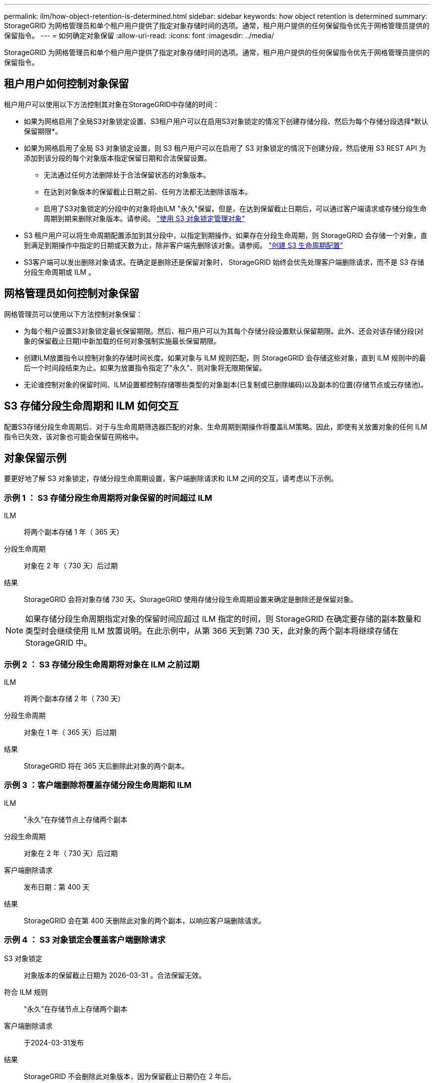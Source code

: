 ---
permalink: ilm/how-object-retention-is-determined.html 
sidebar: sidebar 
keywords: how object retention is determined 
summary: StorageGRID 为网格管理员和单个租户用户提供了指定对象存储时间的选项。通常，租户用户提供的任何保留指令优先于网格管理员提供的保留指令。 
---
= 如何确定对象保留
:allow-uri-read: 
:icons: font
:imagesdir: ../media/


[role="lead"]
StorageGRID 为网格管理员和单个租户用户提供了指定对象存储时间的选项。通常，租户用户提供的任何保留指令优先于网格管理员提供的保留指令。



== 租户用户如何控制对象保留

租户用户可以使用以下方法控制其对象在StorageGRID中存储的时间：

* 如果为网格启用了全局S3对象锁定设置、S3租户用户可以在启用S3对象锁定的情况下创建存储分段、然后为每个存储分段选择*默认保留期限*。
* 如果为网格启用了全局 S3 对象锁定设置，则 S3 租户用户可以在启用了 S3 对象锁定的情况下创建分段，然后使用 S3 REST API 为添加到该分段的每个对象版本指定保留日期和合法保留设置。
+
** 无法通过任何方法删除处于合法保留状态的对象版本。
** 在达到对象版本的保留截止日期之前、任何方法都无法删除该版本。
** 启用了S3对象锁定的分段中的对象将由ILM "永久"保留。但是，在达到保留截止日期后，可以通过客户端请求或存储分段生命周期到期来删除对象版本。请参阅。 link:managing-objects-with-s3-object-lock.html["使用 S3 对象锁定管理对象"]


* S3 租户用户可以将生命周期配置添加到其分段中，以指定到期操作。如果存在分段生命周期，则 StorageGRID 会存储一个对象，直到满足到期操作中指定的日期或天数为止，除非客户端先删除该对象。请参阅。 link:../s3/create-s3-lifecycle-configuration.html["创建 S3 生命周期配置"]
* S3客户端可以发出删除对象请求。在确定是删除还是保留对象时， StorageGRID 始终会优先处理客户端删除请求，而不是 S3 存储分段生命周期或 ILM 。




== 网格管理员如何控制对象保留

网格管理员可以使用以下方法控制对象保留：

* 为每个租户设置S3对象锁定最长保留期限。然后、租户用户可以为其每个存储分段设置默认保留期限。此外、还会对该存储分段(对象的保留截止日期)中新加载的任何对象强制实施最长保留期限。
* 创建ILM放置指令以控制对象的存储时间长度。如果对象与 ILM 规则匹配，则 StorageGRID 会存储这些对象，直到 ILM 规则中的最后一个时间段结束为止。如果为放置指令指定了"永久"、则对象将无限期保留。
* 无论谁控制对象的保留时间、ILM设置都控制存储哪些类型的对象副本(已复制或已删除编码)以及副本的位置(存储节点或云存储池)。




== S3 存储分段生命周期和 ILM 如何交互

配置S3存储分段生命周期后、对于与生命周期筛选器匹配的对象、生命周期到期操作将覆盖ILM策略。因此，即使有关放置对象的任何 ILM 指令已失效，该对象也可能会保留在网格中。



== 对象保留示例

要更好地了解 S3 对象锁定，存储分段生命周期设置，客户端删除请求和 ILM 之间的交互，请考虑以下示例。



=== 示例 1 ： S3 存储分段生命周期将对象保留的时间超过 ILM

ILM:: 将两个副本存储 1 年（ 365 天）
分段生命周期:: 对象在 2 年（ 730 天）后过期
结果:: StorageGRID 会将对象存储 730 天。StorageGRID 使用存储分段生命周期设置来确定是删除还是保留对象。



NOTE: 如果存储分段生命周期指定对象的保留时间应超过 ILM 指定的时间，则 StorageGRID 在确定要存储的副本数量和类型时会继续使用 ILM 放置说明。在此示例中，从第 366 天到第 730 天，此对象的两个副本将继续存储在 StorageGRID 中。



=== 示例 2 ： S3 存储分段生命周期将对象在 ILM 之前过期

ILM:: 将两个副本存储 2 年（ 730 天）
分段生命周期:: 对象在 1 年（ 365 天）后过期
结果:: StorageGRID 将在 365 天后删除此对象的两个副本。




=== 示例 3 ：客户端删除将覆盖存储分段生命周期和 ILM

ILM:: "永久"在存储节点上存储两个副本
分段生命周期:: 对象在 2 年（ 730 天）后过期
客户端删除请求:: 发布日期：第 400 天
结果:: StorageGRID 会在第 400 天删除此对象的两个副本，以响应客户端删除请求。




=== 示例 4 ： S3 对象锁定会覆盖客户端删除请求

S3 对象锁定:: 对象版本的保留截止日期为 2026-03-31 。合法保留无效。
符合 ILM 规则:: "永久"在存储节点上存储两个副本
客户端删除请求:: 于2024-03-31发布
结果:: StorageGRID 不会删除此对象版本，因为保留截止日期仍在 2 年后。

